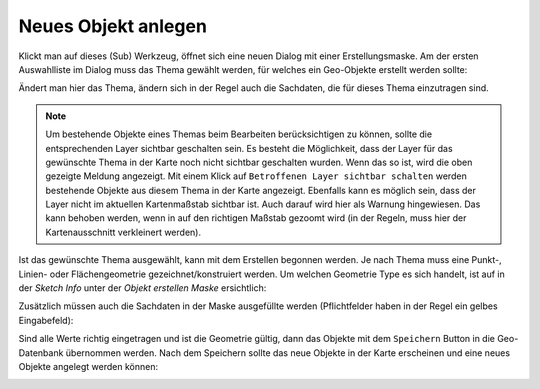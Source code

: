 Neues Objekt anlegen
====================

Klickt man auf dieses (Sub) Werkzeug, öffnet sich eine neuen Dialog mit einer Erstellungsmaske.
Am der ersten Auswahlliste im Dialog muss das Thema gewählt werden, für welches ein Geo-Objekte erstellt werden sollte:

.. image:: img/edit2.png

Ändert man hier das Thema, ändern sich in der Regel auch die Sachdaten, die für dieses Thema einzutragen sind.

.. note::
   Um bestehende Objekte eines Themas beim Bearbeiten berücksichtigen zu können, sollte die entsprechenden Layer
   sichtbar geschalten sein. 
   Es besteht die Möglichkeit, dass der Layer für das gewünschte Thema in der Karte noch nicht sichtbar geschalten
   wurden. Wenn das so ist, wird die oben gezeigte Meldung angezeigt. Mit einem Klick auf ``Betroffenen Layer sichtbar schalten``
   werden bestehende Objekte aus diesem Thema in der Karte angezeigt.
   Ebenfalls kann es möglich sein, dass der Layer nicht im aktuellen Kartenmaßstab sichtbar ist. Auch darauf wird
   hier als Warnung hingewiesen. Das kann behoben werden, wenn in auf den richtigen Maßstab gezoomt wird (in der Regeln,
   muss hier der Kartenausschnitt verkleinert werden).
   
Ist das gewünschte Thema ausgewählt, kann mit dem Erstellen begonnen werden. Je nach Thema muss eine Punkt-, Linien-
oder Flächengeometrie gezeichnet/konstruiert werden. Um welchen Geometrie Type es sich handelt, ist auf in der
*Sketch Info* unter der *Objekt erstellen Maske* ersichtlich:

.. image:: img/edit3.png

Zusätzlich müssen auch die Sachdaten in der Maske ausgefüllte werden (Pflichtfelder haben in der Regel ein gelbes
Eingabefeld):

.. image:: img/edit4.png

Sind alle Werte richtig eingetragen und ist die Geometrie gültig, dann das Objekte mit dem ``Speichern`` Button
in die Geo-Datenbank übernommen werden. Nach dem Speichern sollte das neue Objekte in der Karte erscheinen
und eine neues Objekte angelegt werden können:

.. image:: img/edit5.png


